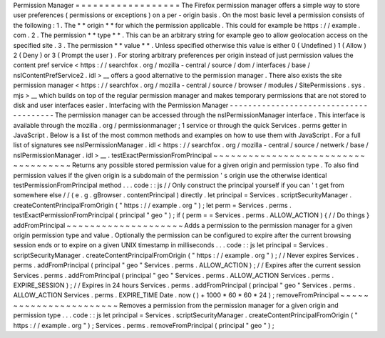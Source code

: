 Permission
Manager
=
=
=
=
=
=
=
=
=
=
=
=
=
=
=
=
=
=
The
Firefox
permission
manager
offers
a
simple
way
to
store
user
preferences
(
permissions
or
exceptions
)
on
a
per
-
origin
basis
.
On
the
most
basic
level
a
permission
consists
of
the
following
:
1
.
The
*
*
origin
*
*
for
which
the
permission
applicable
.
This
could
for
example
be
https
:
/
/
example
.
com
.
2
.
The
permission
*
*
type
*
*
.
This
can
be
an
arbitrary
string
for
example
geo
to
allow
geolocation
access
on
the
specified
site
.
3
.
The
permission
*
*
value
*
*
.
Unless
specified
otherwise
this
value
is
either
0
(
Undefined
)
1
(
Allow
)
2
(
Deny
)
or
3
(
Prompt
the
user
)
.
For
storing
arbitrary
preferences
per
origin
instead
of
just
permission
values
the
content
pref
service
<
https
:
/
/
searchfox
.
org
/
mozilla
-
central
/
source
/
dom
/
interfaces
/
base
/
nsIContentPrefService2
.
idl
>
__
offers
a
good
alternative
to
the
permission
manager
.
There
also
exists
the
site
permission
manager
<
https
:
/
/
searchfox
.
org
/
mozilla
-
central
/
source
/
browser
/
modules
/
SitePermissions
.
sys
.
mjs
>
__
which
builds
on
top
of
the
regular
permission
manager
and
makes
temporary
permissions
that
are
not
stored
to
disk
and
user
interfaces
easier
.
Interfacing
with
the
Permission
Manager
-
-
-
-
-
-
-
-
-
-
-
-
-
-
-
-
-
-
-
-
-
-
-
-
-
-
-
-
-
-
-
-
-
-
-
-
-
-
-
The
permission
manager
can
be
accessed
through
the
nsIPermissionManager
interface
.
This
interface
is
available
through
the
mozilla
.
org
/
permissionmanager
;
1
service
or
through
the
quick
Services
.
perms
getter
in
JavaScript
.
Below
is
a
list
of
the
most
common
methods
and
examples
on
how
to
use
them
with
JavaScript
.
For
a
full
list
of
signatures
see
nsIPermissionManager
.
idl
<
https
:
/
/
searchfox
.
org
/
mozilla
-
central
/
source
/
netwerk
/
base
/
nsIPermissionManager
.
idl
>
__
.
testExactPermissionFromPrincipal
~
~
~
~
~
~
~
~
~
~
~
~
~
~
~
~
~
~
~
~
~
~
~
~
~
~
~
~
~
~
~
~
~
~
~
~
Returns
any
possible
stored
permission
value
for
a
given
origin
and
permission
type
.
To
also
find
permission
values
if
the
given
origin
is
a
subdomain
of
the
permission
'
s
origin
use
the
otherwise
identical
testPermissionFromPrincipal
method
.
.
.
code
:
:
js
/
/
Only
construct
the
principal
yourself
if
you
can
'
t
get
from
somewhere
else
/
/
(
e
.
g
.
gBrowser
.
contentPrincipal
)
directly
.
let
principal
=
Services
.
scriptSecurityManager
.
createContentPrincipalFromOrigin
(
"
https
:
/
/
example
.
org
"
)
;
let
perm
=
Services
.
perms
.
testExactPermissionFromPrincipal
(
principal
"
geo
"
)
;
if
(
perm
=
=
Services
.
perms
.
ALLOW_ACTION
)
{
/
/
Do
things
}
addFromPrincipal
~
~
~
~
~
~
~
~
~
~
~
~
~
~
~
~
~
~
~
~
Adds
a
permission
to
the
permission
manager
for
a
given
origin
permission
type
and
value
.
Optionally
the
permission
can
be
configured
to
expire
after
the
current
browsing
session
ends
or
to
expire
on
a
given
UNIX
timestamp
in
milliseconds
.
.
.
code
:
:
js
let
principal
=
Services
.
scriptSecurityManager
.
createContentPrincipalFromOrigin
(
"
https
:
/
/
example
.
org
"
)
;
/
/
Never
expires
Services
.
perms
.
addFromPrincipal
(
principal
"
geo
"
Services
.
perms
.
ALLOW_ACTION
)
;
/
/
Expires
after
the
current
session
Services
.
perms
.
addFromPrincipal
(
principal
"
geo
"
Services
.
perms
.
ALLOW_ACTION
Services
.
perms
.
EXPIRE_SESSION
)
;
/
/
Expires
in
24
hours
Services
.
perms
.
addFromPrincipal
(
principal
"
geo
"
Services
.
perms
.
ALLOW_ACTION
Services
.
perms
.
EXPIRE_TIME
Date
.
now
(
)
+
1000
*
60
*
60
*
24
)
;
removeFromPrincipal
~
~
~
~
~
~
~
~
~
~
~
~
~
~
~
~
~
~
~
~
~
~
~
Removes
a
permission
from
the
permission
manager
for
a
given
origin
and
permission
type
.
.
.
code
:
:
js
let
principal
=
Services
.
scriptSecurityManager
.
createContentPrincipalFromOrigin
(
"
https
:
/
/
example
.
org
"
)
;
Services
.
perms
.
removeFromPrincipal
(
principal
"
geo
"
)
;

